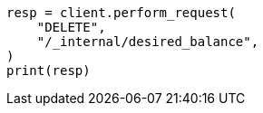 // This file is autogenerated, DO NOT EDIT
// troubleshooting/troubleshooting-unbalanced-cluster.asciidoc:76

[source, python]
----
resp = client.perform_request(
    "DELETE",
    "/_internal/desired_balance",
)
print(resp)
----
